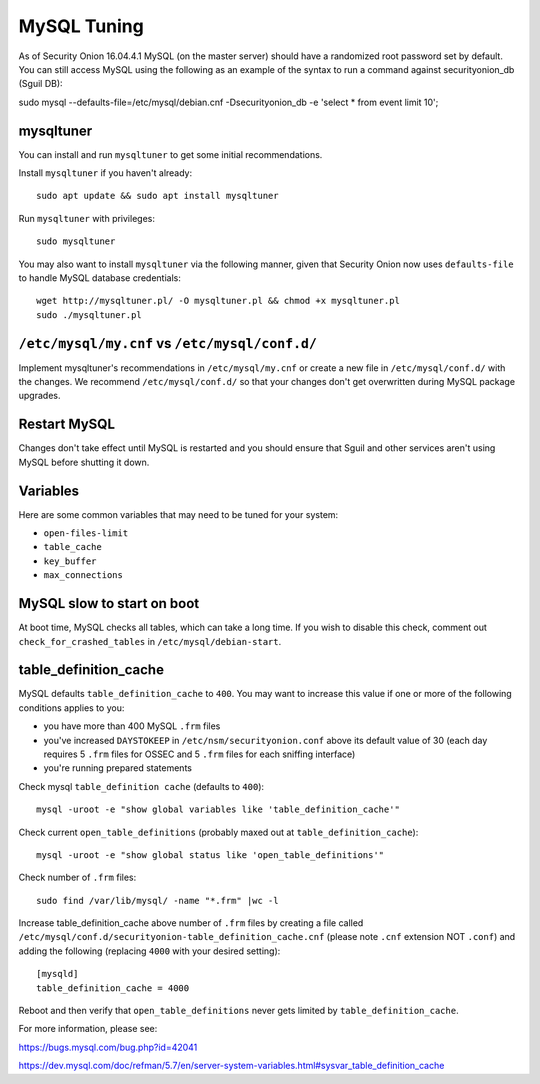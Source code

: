 MySQL Tuning
============

As of Security Onion 16.04.4.1 MySQL (on the master server) should have a randomized root password set by default. You can still access MySQL using the following as an example of the syntax to run a command against securityonion_db (Sguil DB):

::

sudo mysql --defaults-file=/etc/mysql/debian.cnf -Dsecurityonion_db -e 'select * from event limit 10';

mysqltuner
----------

You can install and run ``mysqltuner`` to get some initial recommendations.

Install ``mysqltuner`` if you haven't already:

::

    sudo apt update && sudo apt install mysqltuner

Run ``mysqltuner`` with privileges:

::

    sudo mysqltuner

You may also want to install ``mysqltuner`` via the following manner, given that Security Onion now uses ``defaults-file`` to handle MySQL database credentials:

::

    wget http://mysqltuner.pl/ -O mysqltuner.pl && chmod +x mysqltuner.pl
    sudo ./mysqltuner.pl

``/etc/mysql/my.cnf`` vs ``/etc/mysql/conf.d/``
-----------------------------------------------

Implement mysqltuner's recommendations in ``/etc/mysql/my.cnf`` or create a new file in ``/etc/mysql/conf.d/`` with the changes. We recommend ``/etc/mysql/conf.d/`` so that your changes don't get overwritten during MySQL package upgrades.

Restart MySQL
-------------

Changes don't take effect until MySQL is restarted and you should ensure that Sguil and other services aren't using MySQL before shutting it down.

Variables
---------

Here are some common variables that may need to be tuned for your system:

-  ``open-files-limit``
-  ``table_cache``
-  ``key_buffer``
-  ``max_connections``

MySQL slow to start on boot
---------------------------

At boot time, MySQL checks all tables, which can take a long time. If you wish to disable this check, comment out ``check_for_crashed_tables`` in ``/etc/mysql/debian-start``.

table_definition_cache
------------------------

MySQL defaults ``table_definition_cache`` to ``400``. You may want to increase this value if one or more of the following conditions applies to you:

-  you have more than 400 MySQL ``.frm`` files
-  you've increased ``DAYSTOKEEP`` in ``/etc/nsm/securityonion.conf`` above its default value of 30 (each day requires 5 ``.frm`` files for OSSEC and 5 ``.frm`` files for each sniffing interface)
-  you're running prepared statements

Check mysql ``table_definition cache`` (defaults to ``400``):

::

    mysql -uroot -e "show global variables like 'table_definition_cache'"

Check current ``open_table_definitions`` (probably maxed out at ``table_definition_cache``):

::

    mysql -uroot -e "show global status like 'open_table_definitions'"

Check number of ``.frm`` files:

::

    sudo find /var/lib/mysql/ -name "*.frm" |wc -l

Increase table\_definition\_cache above number of ``.frm`` files by creating a file called ``/etc/mysql/conf.d/securityonion-table_definition_cache.cnf`` (please note ``.cnf`` extension NOT ``.conf``) and adding the following (replacing ``4000`` with your desired setting):

::

    [mysqld]
    table_definition_cache = 4000

Reboot and then verify that ``open_table_definitions`` never gets limited by ``table_definition_cache``.

For more information, please see:

https://bugs.mysql.com/bug.php?id=42041

https://dev.mysql.com/doc/refman/5.7/en/server-system-variables.html#sysvar_table_definition_cache
